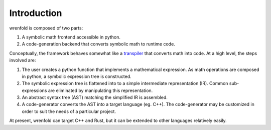 Introduction
============

wrenfold is composed of two parts:

#. A symbolic math frontend accessible in python.
#. A code-generation backend that converts symbolic math to runtime code.

Conceptually, the framework behaves somewhat like a `transpiler <https://en.wikipedia.org/wiki/Source-to-source_compiler>`_
that converts math into code. At a high level, the steps involved are:

#. The user creates a python function that implements a mathematical expression. As math operations
   are composed in python, a symbolic expression tree is constructed.
#. The symbolic expression tree is flattened into to a simple intermediate representation (IR).
   Common sub-expressions are eliminated by manipulating this representation.
#. An abstract syntax tree (AST) matching the simplified IR is assembled.
#. A code-generator converts the AST into a target language (eg. C++). The code-generator may be
   customized in order to suit the needs of a particular project.

At present, wrenfold can target C++ and Rust, but it can be extended to other languages relatively
easily.
